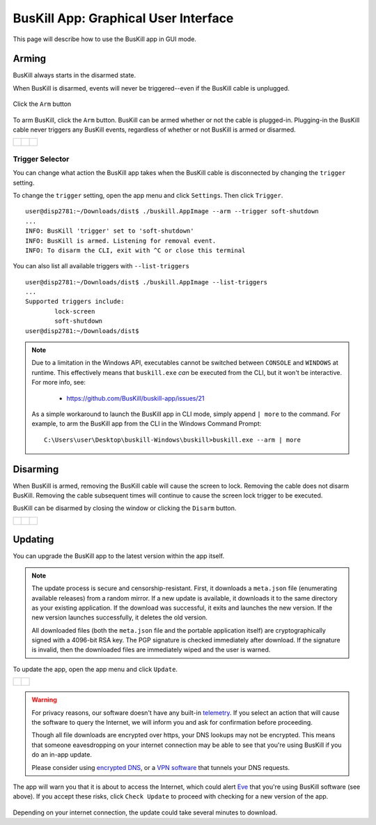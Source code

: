 ﻿.. _gui:

BusKill App: Graphical User Interface
=====================================

This page will describe how to use the BusKill app in GUI mode.

Arming
------

BusKill always starts in the disarmed state.

When BusKill is disarmed, events will never be triggered--even if the BusKill cable is unplugged.

.. figure:: /images/buskill_app_lin_arm2.gif
	:alt: Screenshot of BusKill in Linux
	:align: center
	:target: ../_images/buskill_app_lin_arm2.gif
	:width: 200 px

	Click the ``Arm`` button

To arm BusKill, click the ``Arm`` button. BusKill can be armed whether or not the cable is plugged-in. Plugging-in the BusKill cable never triggers any BusKill events, regardless of whether or not BusKill is armed or disarmed.

..
	Commenting-out this list-table block with captions until it doesn't break our PDF creator
	https://github.com/brechtm/rinohtype/issues/174

   list-table::

	* - .. figure:: /images/buskill_app_lin_disarmed1.jpg
		:alt: screenshot of the buskill-app in the disarmed state
		:align: center
		:target: ../_images/buskill_app_lin_disarmed1.jpg

		Linux
	  - .. figure:: /images/buskill_app_win_disarmed1.jpg
		:alt: screenshot of the buskill-app in the disarmed state
		:align: center
		:target: ../_images/buskill_app_win_disarmed1.jpg

		Windows
	  - .. figure:: /images/buskill_app_mac_disarmed1.jpg
		:alt: screenshot of the buskill-app in the disarmed state
		:align: center
		:target: ../_images/buskill_app_mac_disarmed1.jpg

		MacOS

.. list-table::

	* - .. figure:: /images/buskill_app_lin_disarmed1.jpg
		:alt: screenshot of the buskill-app in the disarmed state
		:align: center
		:target: ../_images/buskill_app_lin_disarmed1.jpg

	  - .. figure:: /images/buskill_app_win_disarmed1.jpg
		:alt: screenshot of the buskill-app in the disarmed state
		:align: center
		:target: ../_images/buskill_app_win_disarmed1.jpg

	  - .. figure:: /images/buskill_app_mac_disarmed1.jpg
		:alt: screenshot of the buskill-app in the disarmed state
		:align: center
		:target: ../_images/buskill_app_mac_disarmed1.jpg

Trigger Selector
^^^^^^^^^^^^^^^^

You can change what action the BusKill app takes when the BusKill cable is disconnected by changing the ``trigger`` setting.

To change the ``trigger`` setting, open the app menu and click ``Settings``. Then click ``Trigger``.

::

	user@disp2781:~/Downloads/dist$ ./buskill.AppImage --arm --trigger soft-shutdown
	...
	INFO: BusKill 'trigger' set to 'soft-shutdown'
	INFO: BusKill is armed. Listening for removal event.
	INFO: To disarm the CLI, exit with ^C or close this terminal

You can also list all available triggers with ``--list-triggers``

::

	user@disp2781:~/Downloads/dist$ ./buskill.AppImage --list-triggers
	...
	Supported triggers include:
		lock-screen
		soft-shutdown
	user@disp2781:~/Downloads/dist$ 

.. note::

	Due to a limitation in the Windows API, executables cannot be switched between ``CONSOLE`` and ``WINDOWS`` at runtime. This effectively means that ``buskill.exe`` *can* be executed from the CLI, but it won't be interactive. For more info, see:


	 * https://github.com/BusKill/buskill-app/issues/21

	As a simple workaround to launch the BusKill app in CLI mode, simply append ``| more`` to the command. For example, to arm the BusKill app from the CLI in the Windows Command Prompt:

	::
	
		C:\Users\user\Desktop\buskill-Windows\buskill>buskill.exe --arm | more


Disarming
---------

When BusKill is armed, removing the BusKill cable will cause the screen to lock. Removing the cable does not disarm BusKill. Removing the cable subsequent times will continue to cause the screen lock trigger to be executed.

BusKill can be disarmed by closing the window or clicking the ``Disarm`` button.

..
	Commenting-out this list-table block with captions until it doesn't break our PDF creator
	https://github.com/brechtm/rinohtype/issues/174

   list-table::

	* - .. figure:: /images/buskill_app_lin_armed1.jpg
		:alt: screenshot of the buskill-app in the armed state
		:align: center
		:target: ../_images/buskill_app_lin_armed1.jpg

		Linux
	  - .. figure:: /images/buskill_app_win_armed1.jpg
		:alt: screenshot of the buskill-app in the armed state
		:align: center
		:target: ../_images/buskill_app_win_armed1.jpg

		Windows
	  - .. figure:: /images/buskill_app_mac_armed1.jpg
		:alt: screenshot of the buskill-app in the armed state
		:align: center
		:target: ../_images/buskill_app_mac_armed1.jpg

		MacOS

.. list-table::

	* - .. figure:: /images/buskill_app_lin_armed1.jpg
		:alt: screenshot of the buskill-app in the armed state
		:align: center
		:target: ../_images/buskill_app_lin_armed1.jpg

	  - .. figure:: /images/buskill_app_win_armed1.jpg
		:alt: screenshot of the buskill-app in the armed state
		:align: center
		:target: ../_images/buskill_app_win_armed1.jpg

	  - .. figure:: /images/buskill_app_mac_armed1.jpg
		:alt: screenshot of the buskill-app in the armed state
		:align: center
		:target: ../_images/buskill_app_mac_armed1.jpg

.. _gui_update:

Updating
--------

You can upgrade the BusKill app to the latest version within the app itself.

.. note::

  The update process is secure and censorship-resistant. First, it downloads a ``meta.json`` file (enumerating available releases) from a random mirror. If a new update is available, it downloads it to the same directory as your existing application. If the download was successful, it exits and launches the new version. If the new version launches successfully, it deletes the old version.

  All downloaded files (both the ``meta.json`` file and the portable application itself) are cryptographically signed with a 4096-bit RSA key. The PGP signature is checked immediately after download. If the signature is invalid, then the downloaded files are immediately wiped and the user is warned.

To update the app, open the app menu and click ``Update``.

.. list-table::

	* - .. figure:: /images/buskill_open_menu.png
		:alt: screenshot shows the app running with the hamburger menu in the top-left highlighted
		:align: center
		:target: ../_images/buskill_open_menu.png

	  - .. figure:: /images/buskill_update_1.png
		:alt: screenshot shows the app running with the navigration drawer open, and the "Update" option selected
		:align: center
		:target: ../_images/buskill_usb_update_1.png

.. warning::

  For privacy reasons, our software doesn't have any built-in `telemetry <https://en.wikipedia.org/wiki/Telemetry#Software>`_. If you select an action that will cause the software to query the Internet, we will inform you and ask for confirmation before proceeding.

  Though all file downloads are encrypted over https, your DNS lookups may not be encrypted. This means that someone eavesdropping on your internet connection may be able to see that you're using BusKill if you do an in-app update.

  Please consider using `encrypted DNS <https://en.wikipedia.org/wiki/DNS_over_HTTPS>`_, or a `VPN software <https://www.privacyguides.org/vpn/>`_ that tunnels your DNS requests.

The app will warn you that it is about to access the Internet, which could alert `Eve <https://en.wikipedia.org/wiki/Alice_and_Bob>`_ that you're using BusKill software (see above). If you accept these risks, click ``Check Update`` to proceed with checking for a new version of the app.

.. figure:: /images/buskill_update_2.png
  :alt: screenshot showing the app running with a modal titled "Check for Updates?" and the "Check Updates" button is highlighted
  :align: center
  :target: ../_images/buskill_update_2.png

Depending on your internet connection, the update could take several minutes to download.
